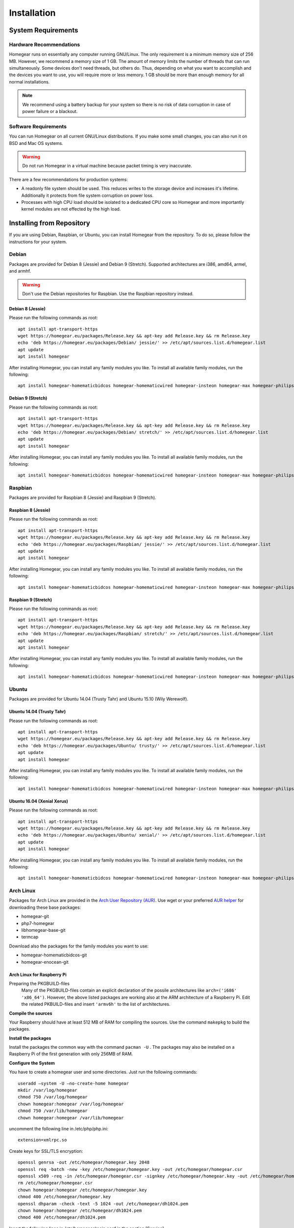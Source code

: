 Installation
############

.. highlight:: bash

System Requirements
*******************


Hardware Recommendations
========================

Homegear runs on essentially any computer running GNU/Linux. The only requirement is a minimum memory size of 256 MB. However, we recommend a memory size of 1 GB. The amount of memory limits the number of threads that can run simultaneously. Some devices don't need threads, but others do. Thus, depending on what you want to accomplish and the devices you want to use, you will require more or less memory. 1 GB should be more than enough memory for all normal installations.

.. note:: We recommend using a battery backup for your system so there is no risk of data corruption in case of power failure or a blackout.


Software Requirements
=====================

You can run Homegear on all current GNU/Linux distributions. If you make some small changes, you can also run it on BSD and Mac OS systems.

.. warning:: Do not run Homegear in a virtual machine because packet timing is very inaccurate.

There are a few recommendations for production systems:

* A readonly file system should be used. This reduces writes to the storage device and increases it's lifetime. Additionally it protects from file system corruption on power loss.
* Processes with high CPU load should be isolated to a dedicated CPU core so Homegear and more importantly kernel modules are not effected by the high load.


Installing from Repository
**************************

If you are using Debian, Raspbian, or Ubuntu, you can install Homegear from the repository. To do so, please follow the instructions for your system.


Debian
======

Packages are provided for Debian 8 (Jessie) and Debian 9 (Stretch). Supported architectures are i386, amd64, armel, and armhf.

.. warning:: Don't use the Debian repositories for Raspbian. Use the Raspbian repository instead.


Debian 8 (Jessie)
-----------------

Please run the following commands as root::

	apt install apt-transport-https
	wget https://homegear.eu/packages/Release.key && apt-key add Release.key && rm Release.key
	echo 'deb https://homegear.eu/packages/Debian/ jessie/' >> /etc/apt/sources.list.d/homegear.list
	apt update
	apt install homegear

After installing Homegear, you can install any family modules you like. To install all available family modules, run the following::

	apt install homegear-homematicbidcos homegear-homematicwired homegear-insteon homegear-max homegear-philipshue homegear-sonos homegear-ipcam homegear-kodi homegear-beckhoff homegear-knx homegear-enocean homegear-intertechno


Debian 9 (Stretch)
------------------

Please run the following commands as root::

	apt install apt-transport-https
	wget https://homegear.eu/packages/Release.key && apt-key add Release.key && rm Release.key
	echo 'deb https://homegear.eu/packages/Debian/ stretch/' >> /etc/apt/sources.list.d/homegear.list
	apt update
	apt install homegear

After installing Homegear, you can install any family modules you like. To install all available family modules, run the following::

	apt install homegear-homematicbidcos homegear-homematicwired homegear-insteon homegear-max homegear-philipshue homegear-sonos homegear-ipcam homegear-kodi homegear-beckhoff homegear-knx homegear-enocean homegear-intertechno


Raspbian
========

Packages are provided for Raspbian 8 (Jessie) and Raspbian 9 (Stretch).


Raspbian 8 (Jessie)
-------------------

Please run the following commands as root::

	apt install apt-transport-https
	wget https://homegear.eu/packages/Release.key && apt-key add Release.key && rm Release.key
	echo 'deb https://homegear.eu/packages/Raspbian/ jessie/' >> /etc/apt/sources.list.d/homegear.list
	apt update
	apt install homegear

After installing Homegear, you can install any family modules you like. To install all available family modules, run the following::

	apt install homegear-homematicbidcos homegear-homematicwired homegear-insteon homegear-max homegear-philipshue homegear-sonos homegear-ipcam homegear-kodi homegear-beckhoff homegear-knx homegear-enocean homegear-intertechno


Raspbian 9 (Stretch)
--------------------

Please run the following commands as root::

	apt install apt-transport-https
	wget https://homegear.eu/packages/Release.key && apt-key add Release.key && rm Release.key
	echo 'deb https://homegear.eu/packages/Raspbian/ stretch/' >> /etc/apt/sources.list.d/homegear.list
	apt update
	apt install homegear

After installing Homegear, you can install any family modules you like. To install all available family modules, run the following::

	apt install homegear-homematicbidcos homegear-homematicwired homegear-insteon homegear-max homegear-philipshue homegear-sonos homegear-ipcam homegear-kodi homegear-beckhoff homegear-knx homegear-enocean homegear-intertechno


Ubuntu
======

Packages are provided for Ubuntu 14.04 (Trusty Tahr) and Ubuntu 15.10 (Wily Werewolf).


Ubuntu 14.04 (Trusty Tahr)
--------------------------

Please run the following commands as root::

	apt install apt-transport-https
	wget https://homegear.eu/packages/Release.key && apt-key add Release.key && rm Release.key
	echo 'deb https://homegear.eu/packages/Ubuntu/ trusty/' >> /etc/apt/sources.list.d/homegear.list
	apt update
	apt install homegear

After installing Homegear, you can install any family modules you like. To install all available family modules, run the following::

	apt install homegear-homematicbidcos homegear-homematicwired homegear-insteon homegear-max homegear-philipshue homegear-sonos homegear-ipcam homegear-kodi homegear-beckhoff homegear-knx homegear-enocean homegear-intertechno


Ubuntu 16.04 (Xenial Xerus)
----------------------------

Please run the following commands as root::

	apt install apt-transport-https
	wget https://homegear.eu/packages/Release.key && apt-key add Release.key && rm Release.key
	echo 'deb https://homegear.eu/packages/Ubuntu/ xenial/' >> /etc/apt/sources.list.d/homegear.list
	apt update
	apt install homegear

After installing Homegear, you can install any family modules you like. To install all available family modules, run the following::

	​apt install homegear-homematicbidcos homegear-homematicwired homegear-insteon homegear-max homegear-philipshue homegear-sonos homegear-ipcam homegear-kodi homegear-beckhoff homegear-knx homegear-enocean homegear-intertechno

Arch Linux
==========

Packages for Arch Linux are provided in the `Arch User Repository (AUR) <https://aur.archlinux.org>`_. Use wget or your preferred `AUR helper <https://wiki.archlinux.org/index.php/AUR_helpers>`_ for downloading these base packages:

* homegear-git
* php7-homegear
* libhomegear-base-git
* termcap

Download also the packages for the family modules you want to use:

* homegear-homematicbidcos-git
* homegear-enocean-git

Arch Linux for Raspberry Pi
---------------------------

Preparing the PKGBUILD-files
    Many of the PKGBUILD-files contain an explicit declaration of the possile architectures like ``arch=('i686' 'x86_64')``. However, the above listed packages are working also at the ARM architecture of a Raspberry Pi. Edit the related PKBUILD-files and insert ``'armv6h'`` to the list of architectures.

**Compile the sources**

Your Raspberry should have at least 512 MB of RAM for compiling the sources. Use the command ``makepkg`` to build the packages.

**Install the packages**

Install the packages the common way with the command ``pacman -U`` . The packages may also be installed on a Raspberry Pi of the first generation with only 256MB of RAM.

**Configure the System**

You have to create a homegear user and some directories. Just run the following commands::

   useradd –system -U –no-create-home homegear
   mkdir /var/log/homegear
   chmod 750 /var/log/homegear
   chown homegear:homegear /var/log/homegear
   chmod 750 /var/lib/homegear
   chown homegear:homegear /var/lib/homegear

uncomment the following line in /etc/php/php.ini::

    extension=xmlrpc.so

Create keys for SSL/TLS encryption::

    openssl genrsa -out /etc/homegear/homegear.key 2048
    ​openssl req -batch -new -key /etc/homegear/homegear.key -out /etc/homegear/homegear.csr
    ​openssl x509 -req -in /etc/homegear/homegear.csr -signkey /etc/homegear/homegear.key -out /etc/homegear/homegear.crt
    ​rm /etc/homegear/homegear.csr
    ​chown homegear:homegear /etc/homegear/homegear.key
    ​chmod 400 /etc/homegear/homegear.key
    ​openssl dhparam -check -text -5 1024 -out /etc/homegear/dh1024.pem
    ​chown homegear:homegear /etc/homegear/dh1024.pem
    ​chmod 400 /etc/homegear/dh1024.pem

Insert the following lines in /etc/homegear/main.conf in the section [Service]::

    runAsUser = homegear
    runAsGroup = homegear

**Create a suitable systemd service file**

copy the default service file with::

    cp /usr/lib/systemd/system/homegear.service /etc/systemd/system/myhomegear.service

and insert the following content in myhomegear.service::

    User=homegear
    Group=homegear
    RuntimeDirectory=homegear

With these lines, the homegear server will run by the user homegear and they provide a directory under /var/run owned and writable by the user homegear.

**Configure the communication hardware**

Follow the instructions described here: `<https://doc.homegear.eu/data/homegear-homematicbidcos/configuration.html#config-coc>`_

If you are planning to use a COC device, some further configurations are necessary in Arch Linux. The user homegear has to be member of the group uucp to use /dev/ttyAMA0::

    gpasswd -a homegear uucp

Install the package wiringpi-git from AUR to provide user access to the GPIO hardware. Then add the following lines to the [Service] section in /etc/systemd/system/myhomegear.service::

    ExecStartPre=/usr/bin/gpio export 17 out
    ExecStartPre=/usr/bin/gpio export 18 out
    ExecStop=/usr/bin/gpio unexport 17
    ExecStop=/usr/bin/gpio unexport 18

The full /etc/systemd/system/myhomegear.service file may look like::

    [Unit]
    Description=Homegear server
    After=network.target

    [Service]
    Type=simple
    User=homegear
    Group=homegear
    UMask=002
    LimitRTPRIO=100
    ExecStartPre=/usr/bin/gpio export 17 out
    ExecStartPre=/usr/bin/gpio export 18 out
    RuntimeDirectory=homegear
    ExecStart=/usr/bin/homegear
    ExecStop=/usr/bin/gpio unexport 17
    ExecStop=/usr/bin/gpio unexport 18

    [Install]
    WantedBy=multi-user.target

**Start the server**

Run the following commands to start and enable the homegear server with systemd::

    systemctl daemon-reload
    systemctl start myhomegear
    systemctl enable myhomegear



Manually Install Debian/Raspbian/Ubuntu Package
***********************************************

Download the proper packages from the `Homegear download page <https://www.homegear.eu/index.php/Downloads>`_. At the very least, you need the packages ``libhomegear-base`` and ``homegear``. Additionally, you should download all family module packages you want to use. Then, as root, install the packages using dpkg::

	dpkg -i libhomegear-base_XXX.deb
	​apt-get -f install
	​dpkg -i homegear_XXX.deb
	​apt-get -f install
	​dpkg -i homegear-MODULENAME_XXX.deb
	​apt-get -f install

``apt-get -f install`` installs any missing dependencies.


Raspbian Image
**************

The easiest way to use Homegear on a Raspberry Pi is to `download the Raspberry Pi image <https://www.homegear.eu/index.php/Downloads>`_ and write it to an SD card.

Follow the instructions on `elinux.org <http://elinux.org/RPi_Easy_SD_Card_Setup#Flashing_the_SD_Card_using_Windows>`_ to transfer the image to your SD card (for Windows, Mac, and GNU/Linux).

.. note:: The username is ``pi``, and the password is ``raspberry``.

Because SSH is enabled on port 22, you can use an SSH client (such as PuTTY) to log in, and you don't need to connect a display or a keyboard. You can try logging in using the hostname ``homegearpi``. Alternatively, you would need to look up the IP address of your DHCP server (or router). The first time you log in, the Raspberry Pi configuration tool will start.


Compiling from Source
*********************


Compiling Current GitHub Source Using Docker Image
==================================================

The easiest way to compile Homegear from the source is by using Docker. Docker images are provided for Debian 8 (Jessie; amd64, i386, armhf, arm64, armel), Debian 9 (Stretch; amd64, i386, armhf, arm64), Raspbian Jessie, Raspbian Stretch, Ubuntu 14.04 (Trusty Tahr; amd64, i386, armhf, arm64), and Ubuntu 15.10 (Wily Werewolf; amd64, i386, armhf, arm64). Start the Docker image by running the following command::

	docker run -it -e HOMEGEARBUILD_SHELL=1 homegear/build:TAG

Replace "TAG" with one of the tags from `the repository <https://hub.docker.com/r/homegear/build/tags/>`_ (such as debian-jessie-amd64). You need to set the environment variable to avoid being asked for information about the server to which you want to upload the created packages. To speed up compilation, you can also set ``HOMEGEARBUILD_THREADS`` to the number of CPU cores in your system.

In the container, execute::

	/build/CreateDebianPackageNightly.sh

Once that is finished, you can find the created Debian packages in the directory ``/build``.

.. _compiling-homegear:

Manually Compiling Homegear
===========================

.. _compiling-php:

Compiling PHP
-------------


Debian / Ubuntu / Raspbian
^^^^^^^^^^^^^^^^^^^^^^^^^^

Homegear is available for all systems as a Debian package. You can get the required PHP library and header files by installing "php7-homegear-dev" using apt::

	apt-get install php7-homegear-dev


Prerequisites
^^^^^^^^^^^^^

For all other systems, you need to compile PHP 7 from the source. But first of all, you need to install the prerequisites.


openSUSE Leap
"""""""""""""

Execute::

	zypper install autoconf gcc gcc-c++ libxml2-devel libopenssl-devel enchant-devel gmp-devel libmcrypt-devel libedit-devel


Compiling
^^^^^^^^^

Download the PHP source code from the `PHP download page <http://php.net/downloads.php>`_. Then extract the package::

	tar -zxf php-7.X.X.tar.gz

or::

	tar -jxf php-7.X.X.tar.bz2

Switch to the subdirectory "ext" within the extracted directory::

	cd php-7.X.X/ext

Clone the current version of pthreads from `GitHub <https://github.com/krakjoe/pthreads/releases>`_::

	git clone https://github.com/krakjoe/pthreads.git

Switch to the parent directory::

	cd ..

Apply the following patch to fix `bug #74149 <https://bugs.php.net/bug.php?id=74149>`_ until it is solved (probably solved in 7.1.4)::

	sed -i "s/void zend_signal_startup(void);/BEGIN_EXTERN_C()\nvoid zend_signal_startup(void);\nEND_EXTERN_C()/g" Zend/zend_signal.h

Execute autoconf::

	autoconf

Execute the configure script. The line before the script is also necessary; they get the target system (e. g. ``x86_64-linux-gnu``)::

	target="$(gcc -v 2>&1)" && strpos="${target%%Target:*}" && strpos=${#strpos} && target=${target:strpos} && target=$(echo $target | cut -d ":" -f 2 | cut -d " " -f 2)
	​./configure  --prefix /usr/share/homegear/php --enable-embed=static --with-config-file-path=/etc/homegear --with-config-file-scan-dir=/etc/homegear/php.conf.d --includedir=/usr/include/php7-homegear --libdir=/usr/share/homegear/php --libexecdir=${prefix}/lib --datadir=${prefix}/share --program-suffix=-homegear --sysconfdir=/etc/homegear --localstatedir=/var --mandir=${prefix}/man --disable-debug --disable-rpath --with-pic --with-layout=GNU --enable-bcmath --enable-calendar --enable-ctype --enable-dba --without-gdbm --without-qdbm --enable-inifile --enable-flatfile --enable-dom --with-enchant=/usr --enable-exif --with-gettext=/usr --with-gmp=/usr/include/$target --enable-fileinfo --enable-filter --enable-ftp --enable-hash --enable-json --enable-pdo --enable-mbregex --enable-mbregex-backtrack --enable-mbstring --disable-opcache --enable-phar --enable-posix --with-mysqli=mysqlnd --with-zlib-dir=/usr --with-openssl --with-libedit=/usr --enable-libxml --enable-session --enable-simplexml --enable-pthreads --with-xmlrpc --enable-soap --enable-sockets --enable-tokenizer --enable-xml --enable-xmlreader --enable-xmlwriter --with-mhash=yes --enable-sysvmsg --enable-sysvsem --enable-sysvshm --enable-zip --disable-cli --disable-cgi --enable-pcntl --enable-maintainer-zts

If dependencies are missing, install them and run the configure script again until it finishes successfully. You can also remove dependencies, if they are not needed. When this is done, run::

	make && make install
	cp /usr/share/homegear/php/lib/libphp7.a /usr/lib/libphp7-homegear.a


Compiling Homegear
------------------


Prerequisites
^^^^^^^^^^^^^

First, install all dependencies:

* Libtool
* Automake
* PHP 7 devel and static library (see :ref:`compiling-php`)
* SQLite 3 devel
* Readline 6 devel
* Libgpg-error devel
* GnuTLS devel
* Libgcrypt devel
* Libxslt devel (needed by PHP)
* OpenSSL devel (needed by PHP)
* Libmysqlclient devel (needed by PHP)
* Unzip (for extracting the source code)


Debian / Raspbian / Ubuntu
""""""""""""""""""""""""""

Run the following command on Debian, Raspbian, or Ubuntu::

	apt-get install libsqlite3-dev libreadline6-dev libgpg-error-dev libgnutls28-dev libxslt-dev libssl-dev libmysqlclient-dev unzip libtool automake (libgcrypt11-dev or libgcrypt20-dev)


openSUSE Leap
"""""""""""""

On openSUSE Leap, run::

	zypper install libtool libgnutls-devel libgpg-error-devel sqlite3-devel libgcrypt-devel libxslt-devel


Compiling
^^^^^^^^^

Then download Homegear's base library and extract it::

	wget https://github.com/Homegear/libhomegear-base/archive/master.zip
	​unzip master.zip
	​rm master.zip

Switch to the extracted directory and run ``makeRelease.sh`` or ``makeDebug.sh``. You can pass the number of build threads to the script to speed up compilation::

	cd libhomegear-base-master
	./makeRelease.sh 4

Then do the same for Homegear::

	wget https://github.com/Homegear/Homegear/archive/master.zip
	​unzip master.zip
	​rm master.zip
	​cd Homegear-master
	​./makeRelease.sh 4

Repeat these steps for all family modules you want to compile.


Configuration
^^^^^^^^^^^^^

First, add a user named homegear::

	useradd --system -U --no-create-home homegear

Copy the default configuration files::

	cp -R misc/Config\ Directory /etc/homegear

Now setup all necessary directories::

	mkdir /var/log/homegear
	​chmod 750 /var/log/homegear
	​chown homegear:homegear /var/log/homegear
	​chmod 750 /var/lib/homegear
	​chown homegear:homegear /var/lib/homegear

Finally, create the certificates required for SSL/TLS encryption::

	openssl genrsa -out /etc/homegear/homegear.key 2048
	​openssl req -batch -new -key /etc/homegear/homegear.key -out /etc/homegear/homegear.csr
	​openssl x509 -req -in /etc/homegear/homegear.csr -signkey /etc/homegear/homegear.key -out /etc/homegear/homegear.crt
	​rm /etc/homegear/homegear.csr
	​chown homegear:homegear /etc/homegear/homegear.key
	​chmod 400 /etc/homegear/homegear.key
	​openssl dhparam -check -text -5 1024 -out /etc/homegear/dh1024.pem
	​chown homegear:homegear /etc/homegear/dh1024.pem
	​chmod 400 /etc/homegear/dh1024.pem


First Start
^^^^^^^^^^^

Now try to start Homegear with ::

	homegear -u homegear -g homegear -d

and watch the log file using the following command to see if everything is working correctly::

	tail -n 1000 -f /var/log/homegear/homegear.log


Clients Without SSL Support
***************************

If you want to connect a client that doesn't support SSL, we strongly recommend setting up an SSH tunnel or using a VPN (such as OpenVPN) to encrypt your connection.


Install a User Interface
************************

Homegear does not have a web user interface yet. Until it does, you can use::

* `HomeMatic Manager <https://github.com/hobbyquaker/homematic-manager>`_
* `HomeMatic Configuration Tool coming with the BidCoS Service (in German only)  <http://www.eq-3.de/Downloads/Software/Konfigurationsadapter/Konfigurationsadapter_LAN/HM-CFG-LAN_Usersoftware_V1_520_eQ-3_151207.zip>`_
* `HomegearLib.NET Test Application <https://github.com/Homegear/HomegearLib.NET/releases>`_
